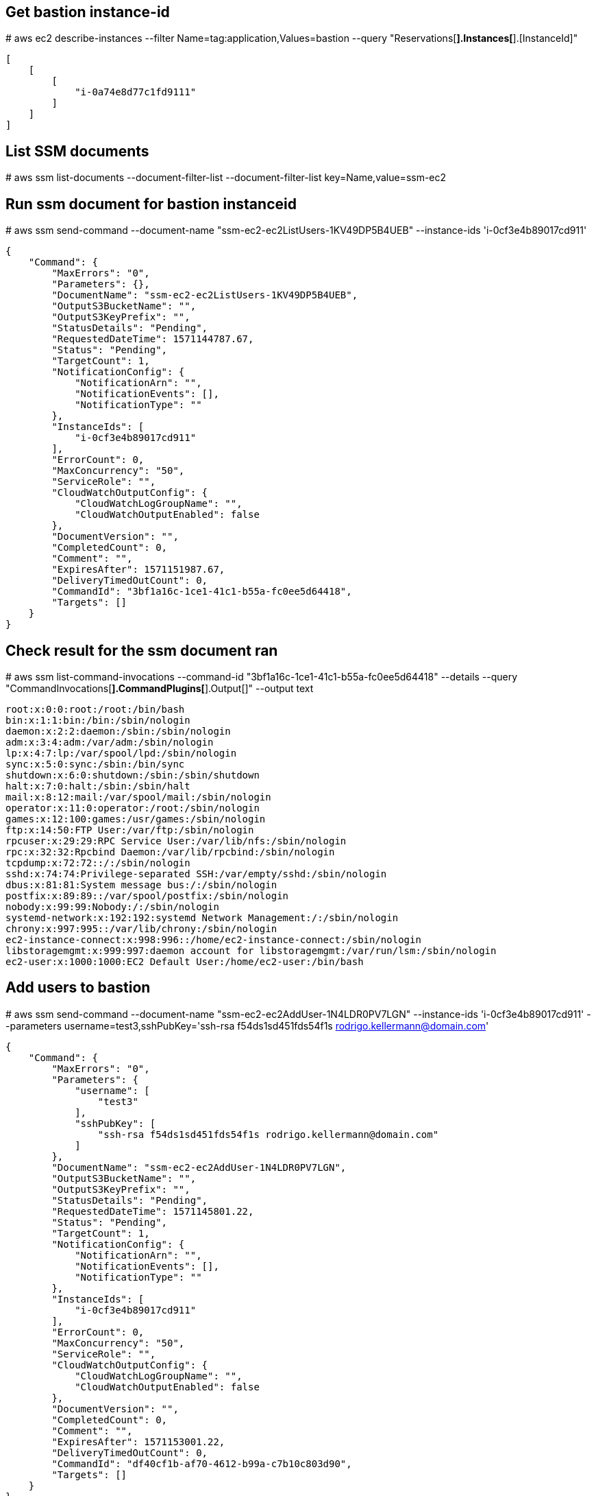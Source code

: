 ## Get bastion instance-id
#
aws ec2 describe-instances --filter Name=tag:application,Values=bastion --query "Reservations[*].Instances[*].[InstanceId]"
....
[
    [
        [
            "i-0a74e8d77c1fd9111"
        ]
    ]
]
....

## List SSM documents
#
aws ssm list-documents --document-filter-list --document-filter-list key=Name,value=ssm-ec2


## Run ssm document for bastion instanceid
#
aws ssm send-command --document-name "ssm-ec2-ec2ListUsers-1KV49DP5B4UEB" --instance-ids 'i-0cf3e4b89017cd911'
....
{
    "Command": {
        "MaxErrors": "0",
        "Parameters": {},
        "DocumentName": "ssm-ec2-ec2ListUsers-1KV49DP5B4UEB",
        "OutputS3BucketName": "",
        "OutputS3KeyPrefix": "",
        "StatusDetails": "Pending",
        "RequestedDateTime": 1571144787.67,
        "Status": "Pending",
        "TargetCount": 1,
        "NotificationConfig": {
            "NotificationArn": "",
            "NotificationEvents": [],
            "NotificationType": ""
        },
        "InstanceIds": [
            "i-0cf3e4b89017cd911"
        ],
        "ErrorCount": 0,
        "MaxConcurrency": "50",
        "ServiceRole": "",
        "CloudWatchOutputConfig": {
            "CloudWatchLogGroupName": "",
            "CloudWatchOutputEnabled": false
        },
        "DocumentVersion": "",
        "CompletedCount": 0,
        "Comment": "",
        "ExpiresAfter": 1571151987.67,
        "DeliveryTimedOutCount": 0,
        "CommandId": "3bf1a16c-1ce1-41c1-b55a-fc0ee5d64418",
        "Targets": []
    }
}
....

## Check result for the ssm document ran
#
aws ssm list-command-invocations --command-id "3bf1a16c-1ce1-41c1-b55a-fc0ee5d64418" --details --query "CommandInvocations[*].CommandPlugins[*].Output[]" --output text
....
root:x:0:0:root:/root:/bin/bash
bin:x:1:1:bin:/bin:/sbin/nologin
daemon:x:2:2:daemon:/sbin:/sbin/nologin
adm:x:3:4:adm:/var/adm:/sbin/nologin
lp:x:4:7:lp:/var/spool/lpd:/sbin/nologin
sync:x:5:0:sync:/sbin:/bin/sync
shutdown:x:6:0:shutdown:/sbin:/sbin/shutdown
halt:x:7:0:halt:/sbin:/sbin/halt
mail:x:8:12:mail:/var/spool/mail:/sbin/nologin
operator:x:11:0:operator:/root:/sbin/nologin
games:x:12:100:games:/usr/games:/sbin/nologin
ftp:x:14:50:FTP User:/var/ftp:/sbin/nologin
rpcuser:x:29:29:RPC Service User:/var/lib/nfs:/sbin/nologin
rpc:x:32:32:Rpcbind Daemon:/var/lib/rpcbind:/sbin/nologin
tcpdump:x:72:72::/:/sbin/nologin
sshd:x:74:74:Privilege-separated SSH:/var/empty/sshd:/sbin/nologin
dbus:x:81:81:System message bus:/:/sbin/nologin
postfix:x:89:89::/var/spool/postfix:/sbin/nologin
nobody:x:99:99:Nobody:/:/sbin/nologin
systemd-network:x:192:192:systemd Network Management:/:/sbin/nologin
chrony:x:997:995::/var/lib/chrony:/sbin/nologin
ec2-instance-connect:x:998:996::/home/ec2-instance-connect:/sbin/nologin
libstoragemgmt:x:999:997:daemon account for libstoragemgmt:/var/run/lsm:/sbin/nologin
ec2-user:x:1000:1000:EC2 Default User:/home/ec2-user:/bin/bash
....


## Add users to bastion
#
aws ssm send-command --document-name "ssm-ec2-ec2AddUser-1N4LDR0PV7LGN" --instance-ids 'i-0cf3e4b89017cd911' --parameters username=test3,sshPubKey='ssh-rsa f54ds1sd451fds54f1s rodrigo.kellermann@domain.com'
....
{
    "Command": {
        "MaxErrors": "0",
        "Parameters": {
            "username": [
                "test3"
            ],
            "sshPubKey": [
                "ssh-rsa f54ds1sd451fds54f1s rodrigo.kellermann@domain.com"
            ]
        },
        "DocumentName": "ssm-ec2-ec2AddUser-1N4LDR0PV7LGN",
        "OutputS3BucketName": "",
        "OutputS3KeyPrefix": "",
        "StatusDetails": "Pending",
        "RequestedDateTime": 1571145801.22,
        "Status": "Pending",
        "TargetCount": 1,
        "NotificationConfig": {
            "NotificationArn": "",
            "NotificationEvents": [],
            "NotificationType": ""
        },
        "InstanceIds": [
            "i-0cf3e4b89017cd911"
        ],
        "ErrorCount": 0,
        "MaxConcurrency": "50",
        "ServiceRole": "",
        "CloudWatchOutputConfig": {
            "CloudWatchLogGroupName": "",
            "CloudWatchOutputEnabled": false
        },
        "DocumentVersion": "",
        "CompletedCount": 0,
        "Comment": "",
        "ExpiresAfter": 1571153001.22,
        "DeliveryTimedOutCount": 0,
        "CommandId": "df40cf1b-af70-4612-b99a-c7b10c803d90",
        "Targets": []
    }
}
....

## Check result
#
aws ssm list-command-invocations --command-id "df40cf1b-af70-4612-b99a-c7b10c803d90" --details --query "CommandInvocations[*].CommandPlugins[*].Output[]" --output text
  # there is nothing to output when its OK.

